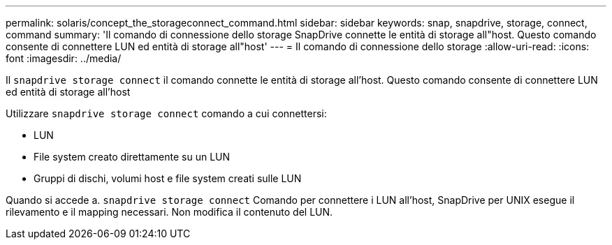 ---
permalink: solaris/concept_the_storageconnect_command.html 
sidebar: sidebar 
keywords: snap, snapdrive, storage, connect, command 
summary: 'Il comando di connessione dello storage SnapDrive connette le entità di storage all"host. Questo comando consente di connettere LUN ed entità di storage all"host' 
---
= Il comando di connessione dello storage
:allow-uri-read: 
:icons: font
:imagesdir: ../media/


[role="lead"]
Il `snapdrive storage connect` il comando connette le entità di storage all'host. Questo comando consente di connettere LUN ed entità di storage all'host

Utilizzare `snapdrive storage connect` comando a cui connettersi:

* LUN
* File system creato direttamente su un LUN
* Gruppi di dischi, volumi host e file system creati sulle LUN


Quando si accede a. `snapdrive storage connect` Comando per connettere i LUN all'host, SnapDrive per UNIX esegue il rilevamento e il mapping necessari. Non modifica il contenuto del LUN.
